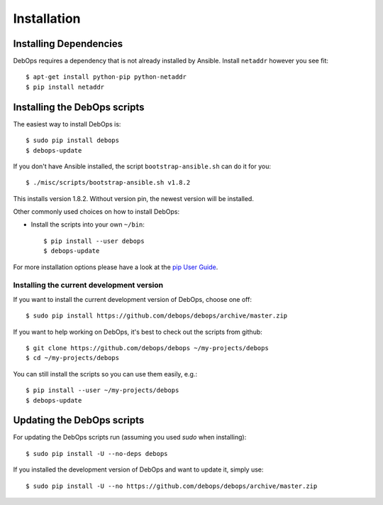 Installation
===========================

Installing Dependencies
^^^^^^^^^^^^^^^^^^^^^^^^

DebOps requires a dependency that is not already installed by Ansible.
Install ``netaddr`` however you see fit::

   $ apt-get install python-pip python-netaddr
   $ pip install netaddr



Installing the DebOps scripts
^^^^^^^^^^^^^^^^^^^^^^^^^^^^^^^^

The easiest way to install DebOps is::

   $ sudo pip install debops
   $ debops-update

If you don't have Ansible installed, the script
``bootstrap-ansible.sh`` can do it for you::
   
   $ ./misc/scripts/bootstrap-ansible.sh v1.8.2

This installs version 1.8.2. Without version pin, the newest version
will be installed.


Other commonly used choices on how to install DebOps:

* Install the scripts into your own ``~/bin``::

   $ pip install --user debops
   $ debops-update

For more installation options please have a look at the `pip User Guide
<https://pip.pypa.io/en/latest/user_guide.html>`_.


Installing the current development version
~~~~~~~~~~~~~~~~~~~~~~~~~~~~~~~~~~~~~~~~~~~~

If you want to install the current development version of DebOps,
choose one off::

  $ sudo pip install https://github.com/debops/debops/archive/master.zip


If you want to help working on DebOps, it's best to check out the
scripts from github::

  $ git clone https://github.com/debops/debops ~/my-projects/debops
  $ cd ~/my-projects/debops

You can still install the scripts so you can use them easily, e.g.::

   $ pip install --user ~/my-projects/debops
   $ debops-update


Updating the DebOps scripts
^^^^^^^^^^^^^^^^^^^^^^^^^^^^^^^^

For updating the DebOps scripts run (assuming you used `sudo` when
installing)::

  $ sudo pip install -U --no-deps debops


If you installed the development version of DebOps and want to update
it, simply use::

  $ sudo pip install -U --no https://github.com/debops/debops/archive/master.zip


..
 Local Variables:
 mode: rst
 ispell-local-dictionary: "american"
 End:

